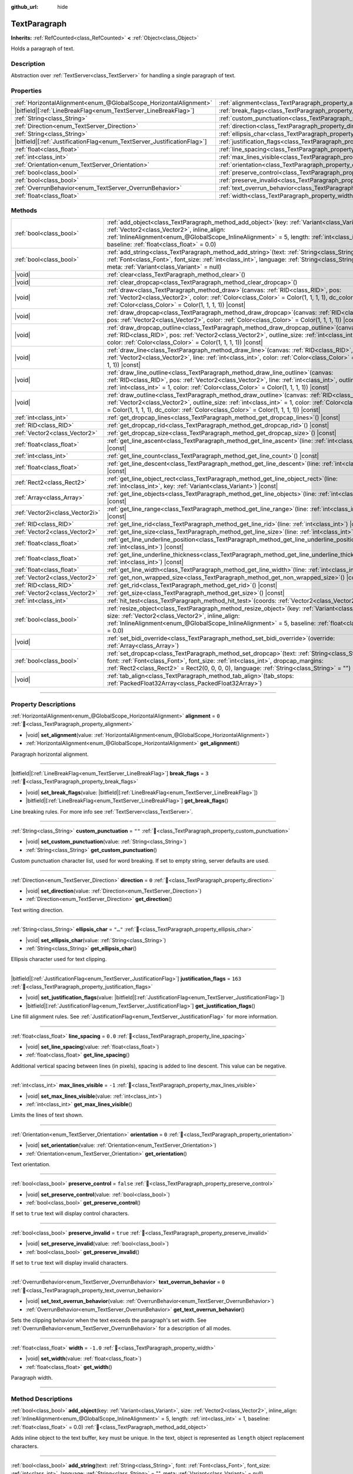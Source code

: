 :github_url: hide

.. DO NOT EDIT THIS FILE!!!
.. Generated automatically from Godot engine sources.
.. Generator: https://github.com/blazium-engine/blazium/tree/4.3/doc/tools/make_rst.py.
.. XML source: https://github.com/blazium-engine/blazium/tree/4.3/doc/classes/TextParagraph.xml.

.. _class_TextParagraph:

TextParagraph
=============

**Inherits:** :ref:`RefCounted<class_RefCounted>` **<** :ref:`Object<class_Object>`

Holds a paragraph of text.

.. rst-class:: classref-introduction-group

Description
-----------

Abstraction over :ref:`TextServer<class_TextServer>` for handling a single paragraph of text.

.. rst-class:: classref-reftable-group

Properties
----------

.. table::
   :widths: auto

   +---------------------------------------------------------------------------+----------------------------------------------------------------------------------+-----------+
   | :ref:`HorizontalAlignment<enum_@GlobalScope_HorizontalAlignment>`         | :ref:`alignment<class_TextParagraph_property_alignment>`                         | ``0``     |
   +---------------------------------------------------------------------------+----------------------------------------------------------------------------------+-----------+
   | |bitfield|\[:ref:`LineBreakFlag<enum_TextServer_LineBreakFlag>`\]         | :ref:`break_flags<class_TextParagraph_property_break_flags>`                     | ``3``     |
   +---------------------------------------------------------------------------+----------------------------------------------------------------------------------+-----------+
   | :ref:`String<class_String>`                                               | :ref:`custom_punctuation<class_TextParagraph_property_custom_punctuation>`       | ``""``    |
   +---------------------------------------------------------------------------+----------------------------------------------------------------------------------+-----------+
   | :ref:`Direction<enum_TextServer_Direction>`                               | :ref:`direction<class_TextParagraph_property_direction>`                         | ``0``     |
   +---------------------------------------------------------------------------+----------------------------------------------------------------------------------+-----------+
   | :ref:`String<class_String>`                                               | :ref:`ellipsis_char<class_TextParagraph_property_ellipsis_char>`                 | ``"…"``   |
   +---------------------------------------------------------------------------+----------------------------------------------------------------------------------+-----------+
   | |bitfield|\[:ref:`JustificationFlag<enum_TextServer_JustificationFlag>`\] | :ref:`justification_flags<class_TextParagraph_property_justification_flags>`     | ``163``   |
   +---------------------------------------------------------------------------+----------------------------------------------------------------------------------+-----------+
   | :ref:`float<class_float>`                                                 | :ref:`line_spacing<class_TextParagraph_property_line_spacing>`                   | ``0.0``   |
   +---------------------------------------------------------------------------+----------------------------------------------------------------------------------+-----------+
   | :ref:`int<class_int>`                                                     | :ref:`max_lines_visible<class_TextParagraph_property_max_lines_visible>`         | ``-1``    |
   +---------------------------------------------------------------------------+----------------------------------------------------------------------------------+-----------+
   | :ref:`Orientation<enum_TextServer_Orientation>`                           | :ref:`orientation<class_TextParagraph_property_orientation>`                     | ``0``     |
   +---------------------------------------------------------------------------+----------------------------------------------------------------------------------+-----------+
   | :ref:`bool<class_bool>`                                                   | :ref:`preserve_control<class_TextParagraph_property_preserve_control>`           | ``false`` |
   +---------------------------------------------------------------------------+----------------------------------------------------------------------------------+-----------+
   | :ref:`bool<class_bool>`                                                   | :ref:`preserve_invalid<class_TextParagraph_property_preserve_invalid>`           | ``true``  |
   +---------------------------------------------------------------------------+----------------------------------------------------------------------------------+-----------+
   | :ref:`OverrunBehavior<enum_TextServer_OverrunBehavior>`                   | :ref:`text_overrun_behavior<class_TextParagraph_property_text_overrun_behavior>` | ``0``     |
   +---------------------------------------------------------------------------+----------------------------------------------------------------------------------+-----------+
   | :ref:`float<class_float>`                                                 | :ref:`width<class_TextParagraph_property_width>`                                 | ``-1.0``  |
   +---------------------------------------------------------------------------+----------------------------------------------------------------------------------+-----------+

.. rst-class:: classref-reftable-group

Methods
-------

.. table::
   :widths: auto

   +---------------------------------+------------------------------------------------------------------------------------------------------------------------------------------------------------------------------------------------------------------------------------------------------------------------------------------------------------+
   | :ref:`bool<class_bool>`         | :ref:`add_object<class_TextParagraph_method_add_object>`\ (\ key\: :ref:`Variant<class_Variant>`, size\: :ref:`Vector2<class_Vector2>`, inline_align\: :ref:`InlineAlignment<enum_@GlobalScope_InlineAlignment>` = 5, length\: :ref:`int<class_int>` = 1, baseline\: :ref:`float<class_float>` = 0.0\ )    |
   +---------------------------------+------------------------------------------------------------------------------------------------------------------------------------------------------------------------------------------------------------------------------------------------------------------------------------------------------------+
   | :ref:`bool<class_bool>`         | :ref:`add_string<class_TextParagraph_method_add_string>`\ (\ text\: :ref:`String<class_String>`, font\: :ref:`Font<class_Font>`, font_size\: :ref:`int<class_int>`, language\: :ref:`String<class_String>` = "", meta\: :ref:`Variant<class_Variant>` = null\ )                                            |
   +---------------------------------+------------------------------------------------------------------------------------------------------------------------------------------------------------------------------------------------------------------------------------------------------------------------------------------------------------+
   | |void|                          | :ref:`clear<class_TextParagraph_method_clear>`\ (\ )                                                                                                                                                                                                                                                       |
   +---------------------------------+------------------------------------------------------------------------------------------------------------------------------------------------------------------------------------------------------------------------------------------------------------------------------------------------------------+
   | |void|                          | :ref:`clear_dropcap<class_TextParagraph_method_clear_dropcap>`\ (\ )                                                                                                                                                                                                                                       |
   +---------------------------------+------------------------------------------------------------------------------------------------------------------------------------------------------------------------------------------------------------------------------------------------------------------------------------------------------------+
   | |void|                          | :ref:`draw<class_TextParagraph_method_draw>`\ (\ canvas\: :ref:`RID<class_RID>`, pos\: :ref:`Vector2<class_Vector2>`, color\: :ref:`Color<class_Color>` = Color(1, 1, 1, 1), dc_color\: :ref:`Color<class_Color>` = Color(1, 1, 1, 1)\ ) |const|                                                           |
   +---------------------------------+------------------------------------------------------------------------------------------------------------------------------------------------------------------------------------------------------------------------------------------------------------------------------------------------------------+
   | |void|                          | :ref:`draw_dropcap<class_TextParagraph_method_draw_dropcap>`\ (\ canvas\: :ref:`RID<class_RID>`, pos\: :ref:`Vector2<class_Vector2>`, color\: :ref:`Color<class_Color>` = Color(1, 1, 1, 1)\ ) |const|                                                                                                     |
   +---------------------------------+------------------------------------------------------------------------------------------------------------------------------------------------------------------------------------------------------------------------------------------------------------------------------------------------------------+
   | |void|                          | :ref:`draw_dropcap_outline<class_TextParagraph_method_draw_dropcap_outline>`\ (\ canvas\: :ref:`RID<class_RID>`, pos\: :ref:`Vector2<class_Vector2>`, outline_size\: :ref:`int<class_int>` = 1, color\: :ref:`Color<class_Color>` = Color(1, 1, 1, 1)\ ) |const|                                           |
   +---------------------------------+------------------------------------------------------------------------------------------------------------------------------------------------------------------------------------------------------------------------------------------------------------------------------------------------------------+
   | |void|                          | :ref:`draw_line<class_TextParagraph_method_draw_line>`\ (\ canvas\: :ref:`RID<class_RID>`, pos\: :ref:`Vector2<class_Vector2>`, line\: :ref:`int<class_int>`, color\: :ref:`Color<class_Color>` = Color(1, 1, 1, 1)\ ) |const|                                                                             |
   +---------------------------------+------------------------------------------------------------------------------------------------------------------------------------------------------------------------------------------------------------------------------------------------------------------------------------------------------------+
   | |void|                          | :ref:`draw_line_outline<class_TextParagraph_method_draw_line_outline>`\ (\ canvas\: :ref:`RID<class_RID>`, pos\: :ref:`Vector2<class_Vector2>`, line\: :ref:`int<class_int>`, outline_size\: :ref:`int<class_int>` = 1, color\: :ref:`Color<class_Color>` = Color(1, 1, 1, 1)\ ) |const|                   |
   +---------------------------------+------------------------------------------------------------------------------------------------------------------------------------------------------------------------------------------------------------------------------------------------------------------------------------------------------------+
   | |void|                          | :ref:`draw_outline<class_TextParagraph_method_draw_outline>`\ (\ canvas\: :ref:`RID<class_RID>`, pos\: :ref:`Vector2<class_Vector2>`, outline_size\: :ref:`int<class_int>` = 1, color\: :ref:`Color<class_Color>` = Color(1, 1, 1, 1), dc_color\: :ref:`Color<class_Color>` = Color(1, 1, 1, 1)\ ) |const| |
   +---------------------------------+------------------------------------------------------------------------------------------------------------------------------------------------------------------------------------------------------------------------------------------------------------------------------------------------------------+
   | :ref:`int<class_int>`           | :ref:`get_dropcap_lines<class_TextParagraph_method_get_dropcap_lines>`\ (\ ) |const|                                                                                                                                                                                                                       |
   +---------------------------------+------------------------------------------------------------------------------------------------------------------------------------------------------------------------------------------------------------------------------------------------------------------------------------------------------------+
   | :ref:`RID<class_RID>`           | :ref:`get_dropcap_rid<class_TextParagraph_method_get_dropcap_rid>`\ (\ ) |const|                                                                                                                                                                                                                           |
   +---------------------------------+------------------------------------------------------------------------------------------------------------------------------------------------------------------------------------------------------------------------------------------------------------------------------------------------------------+
   | :ref:`Vector2<class_Vector2>`   | :ref:`get_dropcap_size<class_TextParagraph_method_get_dropcap_size>`\ (\ ) |const|                                                                                                                                                                                                                         |
   +---------------------------------+------------------------------------------------------------------------------------------------------------------------------------------------------------------------------------------------------------------------------------------------------------------------------------------------------------+
   | :ref:`float<class_float>`       | :ref:`get_line_ascent<class_TextParagraph_method_get_line_ascent>`\ (\ line\: :ref:`int<class_int>`\ ) |const|                                                                                                                                                                                             |
   +---------------------------------+------------------------------------------------------------------------------------------------------------------------------------------------------------------------------------------------------------------------------------------------------------------------------------------------------------+
   | :ref:`int<class_int>`           | :ref:`get_line_count<class_TextParagraph_method_get_line_count>`\ (\ ) |const|                                                                                                                                                                                                                             |
   +---------------------------------+------------------------------------------------------------------------------------------------------------------------------------------------------------------------------------------------------------------------------------------------------------------------------------------------------------+
   | :ref:`float<class_float>`       | :ref:`get_line_descent<class_TextParagraph_method_get_line_descent>`\ (\ line\: :ref:`int<class_int>`\ ) |const|                                                                                                                                                                                           |
   +---------------------------------+------------------------------------------------------------------------------------------------------------------------------------------------------------------------------------------------------------------------------------------------------------------------------------------------------------+
   | :ref:`Rect2<class_Rect2>`       | :ref:`get_line_object_rect<class_TextParagraph_method_get_line_object_rect>`\ (\ line\: :ref:`int<class_int>`, key\: :ref:`Variant<class_Variant>`\ ) |const|                                                                                                                                              |
   +---------------------------------+------------------------------------------------------------------------------------------------------------------------------------------------------------------------------------------------------------------------------------------------------------------------------------------------------------+
   | :ref:`Array<class_Array>`       | :ref:`get_line_objects<class_TextParagraph_method_get_line_objects>`\ (\ line\: :ref:`int<class_int>`\ ) |const|                                                                                                                                                                                           |
   +---------------------------------+------------------------------------------------------------------------------------------------------------------------------------------------------------------------------------------------------------------------------------------------------------------------------------------------------------+
   | :ref:`Vector2i<class_Vector2i>` | :ref:`get_line_range<class_TextParagraph_method_get_line_range>`\ (\ line\: :ref:`int<class_int>`\ ) |const|                                                                                                                                                                                               |
   +---------------------------------+------------------------------------------------------------------------------------------------------------------------------------------------------------------------------------------------------------------------------------------------------------------------------------------------------------+
   | :ref:`RID<class_RID>`           | :ref:`get_line_rid<class_TextParagraph_method_get_line_rid>`\ (\ line\: :ref:`int<class_int>`\ ) |const|                                                                                                                                                                                                   |
   +---------------------------------+------------------------------------------------------------------------------------------------------------------------------------------------------------------------------------------------------------------------------------------------------------------------------------------------------------+
   | :ref:`Vector2<class_Vector2>`   | :ref:`get_line_size<class_TextParagraph_method_get_line_size>`\ (\ line\: :ref:`int<class_int>`\ ) |const|                                                                                                                                                                                                 |
   +---------------------------------+------------------------------------------------------------------------------------------------------------------------------------------------------------------------------------------------------------------------------------------------------------------------------------------------------------+
   | :ref:`float<class_float>`       | :ref:`get_line_underline_position<class_TextParagraph_method_get_line_underline_position>`\ (\ line\: :ref:`int<class_int>`\ ) |const|                                                                                                                                                                     |
   +---------------------------------+------------------------------------------------------------------------------------------------------------------------------------------------------------------------------------------------------------------------------------------------------------------------------------------------------------+
   | :ref:`float<class_float>`       | :ref:`get_line_underline_thickness<class_TextParagraph_method_get_line_underline_thickness>`\ (\ line\: :ref:`int<class_int>`\ ) |const|                                                                                                                                                                   |
   +---------------------------------+------------------------------------------------------------------------------------------------------------------------------------------------------------------------------------------------------------------------------------------------------------------------------------------------------------+
   | :ref:`float<class_float>`       | :ref:`get_line_width<class_TextParagraph_method_get_line_width>`\ (\ line\: :ref:`int<class_int>`\ ) |const|                                                                                                                                                                                               |
   +---------------------------------+------------------------------------------------------------------------------------------------------------------------------------------------------------------------------------------------------------------------------------------------------------------------------------------------------------+
   | :ref:`Vector2<class_Vector2>`   | :ref:`get_non_wrapped_size<class_TextParagraph_method_get_non_wrapped_size>`\ (\ ) |const|                                                                                                                                                                                                                 |
   +---------------------------------+------------------------------------------------------------------------------------------------------------------------------------------------------------------------------------------------------------------------------------------------------------------------------------------------------------+
   | :ref:`RID<class_RID>`           | :ref:`get_rid<class_TextParagraph_method_get_rid>`\ (\ ) |const|                                                                                                                                                                                                                                           |
   +---------------------------------+------------------------------------------------------------------------------------------------------------------------------------------------------------------------------------------------------------------------------------------------------------------------------------------------------------+
   | :ref:`Vector2<class_Vector2>`   | :ref:`get_size<class_TextParagraph_method_get_size>`\ (\ ) |const|                                                                                                                                                                                                                                         |
   +---------------------------------+------------------------------------------------------------------------------------------------------------------------------------------------------------------------------------------------------------------------------------------------------------------------------------------------------------+
   | :ref:`int<class_int>`           | :ref:`hit_test<class_TextParagraph_method_hit_test>`\ (\ coords\: :ref:`Vector2<class_Vector2>`\ ) |const|                                                                                                                                                                                                 |
   +---------------------------------+------------------------------------------------------------------------------------------------------------------------------------------------------------------------------------------------------------------------------------------------------------------------------------------------------------+
   | :ref:`bool<class_bool>`         | :ref:`resize_object<class_TextParagraph_method_resize_object>`\ (\ key\: :ref:`Variant<class_Variant>`, size\: :ref:`Vector2<class_Vector2>`, inline_align\: :ref:`InlineAlignment<enum_@GlobalScope_InlineAlignment>` = 5, baseline\: :ref:`float<class_float>` = 0.0\ )                                  |
   +---------------------------------+------------------------------------------------------------------------------------------------------------------------------------------------------------------------------------------------------------------------------------------------------------------------------------------------------------+
   | |void|                          | :ref:`set_bidi_override<class_TextParagraph_method_set_bidi_override>`\ (\ override\: :ref:`Array<class_Array>`\ )                                                                                                                                                                                         |
   +---------------------------------+------------------------------------------------------------------------------------------------------------------------------------------------------------------------------------------------------------------------------------------------------------------------------------------------------------+
   | :ref:`bool<class_bool>`         | :ref:`set_dropcap<class_TextParagraph_method_set_dropcap>`\ (\ text\: :ref:`String<class_String>`, font\: :ref:`Font<class_Font>`, font_size\: :ref:`int<class_int>`, dropcap_margins\: :ref:`Rect2<class_Rect2>` = Rect2(0, 0, 0, 0), language\: :ref:`String<class_String>` = ""\ )                      |
   +---------------------------------+------------------------------------------------------------------------------------------------------------------------------------------------------------------------------------------------------------------------------------------------------------------------------------------------------------+
   | |void|                          | :ref:`tab_align<class_TextParagraph_method_tab_align>`\ (\ tab_stops\: :ref:`PackedFloat32Array<class_PackedFloat32Array>`\ )                                                                                                                                                                              |
   +---------------------------------+------------------------------------------------------------------------------------------------------------------------------------------------------------------------------------------------------------------------------------------------------------------------------------------------------------+

.. rst-class:: classref-section-separator

----

.. rst-class:: classref-descriptions-group

Property Descriptions
---------------------

.. _class_TextParagraph_property_alignment:

.. rst-class:: classref-property

:ref:`HorizontalAlignment<enum_@GlobalScope_HorizontalAlignment>` **alignment** = ``0`` :ref:`🔗<class_TextParagraph_property_alignment>`

.. rst-class:: classref-property-setget

- |void| **set_alignment**\ (\ value\: :ref:`HorizontalAlignment<enum_@GlobalScope_HorizontalAlignment>`\ )
- :ref:`HorizontalAlignment<enum_@GlobalScope_HorizontalAlignment>` **get_alignment**\ (\ )

Paragraph horizontal alignment.

.. rst-class:: classref-item-separator

----

.. _class_TextParagraph_property_break_flags:

.. rst-class:: classref-property

|bitfield|\[:ref:`LineBreakFlag<enum_TextServer_LineBreakFlag>`\] **break_flags** = ``3`` :ref:`🔗<class_TextParagraph_property_break_flags>`

.. rst-class:: classref-property-setget

- |void| **set_break_flags**\ (\ value\: |bitfield|\[:ref:`LineBreakFlag<enum_TextServer_LineBreakFlag>`\]\ )
- |bitfield|\[:ref:`LineBreakFlag<enum_TextServer_LineBreakFlag>`\] **get_break_flags**\ (\ )

Line breaking rules. For more info see :ref:`TextServer<class_TextServer>`.

.. rst-class:: classref-item-separator

----

.. _class_TextParagraph_property_custom_punctuation:

.. rst-class:: classref-property

:ref:`String<class_String>` **custom_punctuation** = ``""`` :ref:`🔗<class_TextParagraph_property_custom_punctuation>`

.. rst-class:: classref-property-setget

- |void| **set_custom_punctuation**\ (\ value\: :ref:`String<class_String>`\ )
- :ref:`String<class_String>` **get_custom_punctuation**\ (\ )

Custom punctuation character list, used for word breaking. If set to empty string, server defaults are used.

.. rst-class:: classref-item-separator

----

.. _class_TextParagraph_property_direction:

.. rst-class:: classref-property

:ref:`Direction<enum_TextServer_Direction>` **direction** = ``0`` :ref:`🔗<class_TextParagraph_property_direction>`

.. rst-class:: classref-property-setget

- |void| **set_direction**\ (\ value\: :ref:`Direction<enum_TextServer_Direction>`\ )
- :ref:`Direction<enum_TextServer_Direction>` **get_direction**\ (\ )

Text writing direction.

.. rst-class:: classref-item-separator

----

.. _class_TextParagraph_property_ellipsis_char:

.. rst-class:: classref-property

:ref:`String<class_String>` **ellipsis_char** = ``"…"`` :ref:`🔗<class_TextParagraph_property_ellipsis_char>`

.. rst-class:: classref-property-setget

- |void| **set_ellipsis_char**\ (\ value\: :ref:`String<class_String>`\ )
- :ref:`String<class_String>` **get_ellipsis_char**\ (\ )

Ellipsis character used for text clipping.

.. rst-class:: classref-item-separator

----

.. _class_TextParagraph_property_justification_flags:

.. rst-class:: classref-property

|bitfield|\[:ref:`JustificationFlag<enum_TextServer_JustificationFlag>`\] **justification_flags** = ``163`` :ref:`🔗<class_TextParagraph_property_justification_flags>`

.. rst-class:: classref-property-setget

- |void| **set_justification_flags**\ (\ value\: |bitfield|\[:ref:`JustificationFlag<enum_TextServer_JustificationFlag>`\]\ )
- |bitfield|\[:ref:`JustificationFlag<enum_TextServer_JustificationFlag>`\] **get_justification_flags**\ (\ )

Line fill alignment rules. See :ref:`JustificationFlag<enum_TextServer_JustificationFlag>` for more information.

.. rst-class:: classref-item-separator

----

.. _class_TextParagraph_property_line_spacing:

.. rst-class:: classref-property

:ref:`float<class_float>` **line_spacing** = ``0.0`` :ref:`🔗<class_TextParagraph_property_line_spacing>`

.. rst-class:: classref-property-setget

- |void| **set_line_spacing**\ (\ value\: :ref:`float<class_float>`\ )
- :ref:`float<class_float>` **get_line_spacing**\ (\ )

Additional vertical spacing between lines (in pixels), spacing is added to line descent. This value can be negative.

.. rst-class:: classref-item-separator

----

.. _class_TextParagraph_property_max_lines_visible:

.. rst-class:: classref-property

:ref:`int<class_int>` **max_lines_visible** = ``-1`` :ref:`🔗<class_TextParagraph_property_max_lines_visible>`

.. rst-class:: classref-property-setget

- |void| **set_max_lines_visible**\ (\ value\: :ref:`int<class_int>`\ )
- :ref:`int<class_int>` **get_max_lines_visible**\ (\ )

Limits the lines of text shown.

.. rst-class:: classref-item-separator

----

.. _class_TextParagraph_property_orientation:

.. rst-class:: classref-property

:ref:`Orientation<enum_TextServer_Orientation>` **orientation** = ``0`` :ref:`🔗<class_TextParagraph_property_orientation>`

.. rst-class:: classref-property-setget

- |void| **set_orientation**\ (\ value\: :ref:`Orientation<enum_TextServer_Orientation>`\ )
- :ref:`Orientation<enum_TextServer_Orientation>` **get_orientation**\ (\ )

Text orientation.

.. rst-class:: classref-item-separator

----

.. _class_TextParagraph_property_preserve_control:

.. rst-class:: classref-property

:ref:`bool<class_bool>` **preserve_control** = ``false`` :ref:`🔗<class_TextParagraph_property_preserve_control>`

.. rst-class:: classref-property-setget

- |void| **set_preserve_control**\ (\ value\: :ref:`bool<class_bool>`\ )
- :ref:`bool<class_bool>` **get_preserve_control**\ (\ )

If set to ``true`` text will display control characters.

.. rst-class:: classref-item-separator

----

.. _class_TextParagraph_property_preserve_invalid:

.. rst-class:: classref-property

:ref:`bool<class_bool>` **preserve_invalid** = ``true`` :ref:`🔗<class_TextParagraph_property_preserve_invalid>`

.. rst-class:: classref-property-setget

- |void| **set_preserve_invalid**\ (\ value\: :ref:`bool<class_bool>`\ )
- :ref:`bool<class_bool>` **get_preserve_invalid**\ (\ )

If set to ``true`` text will display invalid characters.

.. rst-class:: classref-item-separator

----

.. _class_TextParagraph_property_text_overrun_behavior:

.. rst-class:: classref-property

:ref:`OverrunBehavior<enum_TextServer_OverrunBehavior>` **text_overrun_behavior** = ``0`` :ref:`🔗<class_TextParagraph_property_text_overrun_behavior>`

.. rst-class:: classref-property-setget

- |void| **set_text_overrun_behavior**\ (\ value\: :ref:`OverrunBehavior<enum_TextServer_OverrunBehavior>`\ )
- :ref:`OverrunBehavior<enum_TextServer_OverrunBehavior>` **get_text_overrun_behavior**\ (\ )

Sets the clipping behavior when the text exceeds the paragraph's set width. See :ref:`OverrunBehavior<enum_TextServer_OverrunBehavior>` for a description of all modes.

.. rst-class:: classref-item-separator

----

.. _class_TextParagraph_property_width:

.. rst-class:: classref-property

:ref:`float<class_float>` **width** = ``-1.0`` :ref:`🔗<class_TextParagraph_property_width>`

.. rst-class:: classref-property-setget

- |void| **set_width**\ (\ value\: :ref:`float<class_float>`\ )
- :ref:`float<class_float>` **get_width**\ (\ )

Paragraph width.

.. rst-class:: classref-section-separator

----

.. rst-class:: classref-descriptions-group

Method Descriptions
-------------------

.. _class_TextParagraph_method_add_object:

.. rst-class:: classref-method

:ref:`bool<class_bool>` **add_object**\ (\ key\: :ref:`Variant<class_Variant>`, size\: :ref:`Vector2<class_Vector2>`, inline_align\: :ref:`InlineAlignment<enum_@GlobalScope_InlineAlignment>` = 5, length\: :ref:`int<class_int>` = 1, baseline\: :ref:`float<class_float>` = 0.0\ ) :ref:`🔗<class_TextParagraph_method_add_object>`

Adds inline object to the text buffer, ``key`` must be unique. In the text, object is represented as ``length`` object replacement characters.

.. rst-class:: classref-item-separator

----

.. _class_TextParagraph_method_add_string:

.. rst-class:: classref-method

:ref:`bool<class_bool>` **add_string**\ (\ text\: :ref:`String<class_String>`, font\: :ref:`Font<class_Font>`, font_size\: :ref:`int<class_int>`, language\: :ref:`String<class_String>` = "", meta\: :ref:`Variant<class_Variant>` = null\ ) :ref:`🔗<class_TextParagraph_method_add_string>`

Adds text span and font to draw it.

.. rst-class:: classref-item-separator

----

.. _class_TextParagraph_method_clear:

.. rst-class:: classref-method

|void| **clear**\ (\ ) :ref:`🔗<class_TextParagraph_method_clear>`

Clears text paragraph (removes text and inline objects).

.. rst-class:: classref-item-separator

----

.. _class_TextParagraph_method_clear_dropcap:

.. rst-class:: classref-method

|void| **clear_dropcap**\ (\ ) :ref:`🔗<class_TextParagraph_method_clear_dropcap>`

Removes dropcap.

.. rst-class:: classref-item-separator

----

.. _class_TextParagraph_method_draw:

.. rst-class:: classref-method

|void| **draw**\ (\ canvas\: :ref:`RID<class_RID>`, pos\: :ref:`Vector2<class_Vector2>`, color\: :ref:`Color<class_Color>` = Color(1, 1, 1, 1), dc_color\: :ref:`Color<class_Color>` = Color(1, 1, 1, 1)\ ) |const| :ref:`🔗<class_TextParagraph_method_draw>`

Draw all lines of the text and drop cap into a canvas item at a given position, with ``color``. ``pos`` specifies the top left corner of the bounding box.

.. rst-class:: classref-item-separator

----

.. _class_TextParagraph_method_draw_dropcap:

.. rst-class:: classref-method

|void| **draw_dropcap**\ (\ canvas\: :ref:`RID<class_RID>`, pos\: :ref:`Vector2<class_Vector2>`, color\: :ref:`Color<class_Color>` = Color(1, 1, 1, 1)\ ) |const| :ref:`🔗<class_TextParagraph_method_draw_dropcap>`

Draw drop cap into a canvas item at a given position, with ``color``. ``pos`` specifies the top left corner of the bounding box.

.. rst-class:: classref-item-separator

----

.. _class_TextParagraph_method_draw_dropcap_outline:

.. rst-class:: classref-method

|void| **draw_dropcap_outline**\ (\ canvas\: :ref:`RID<class_RID>`, pos\: :ref:`Vector2<class_Vector2>`, outline_size\: :ref:`int<class_int>` = 1, color\: :ref:`Color<class_Color>` = Color(1, 1, 1, 1)\ ) |const| :ref:`🔗<class_TextParagraph_method_draw_dropcap_outline>`

Draw drop cap outline into a canvas item at a given position, with ``color``. ``pos`` specifies the top left corner of the bounding box.

.. rst-class:: classref-item-separator

----

.. _class_TextParagraph_method_draw_line:

.. rst-class:: classref-method

|void| **draw_line**\ (\ canvas\: :ref:`RID<class_RID>`, pos\: :ref:`Vector2<class_Vector2>`, line\: :ref:`int<class_int>`, color\: :ref:`Color<class_Color>` = Color(1, 1, 1, 1)\ ) |const| :ref:`🔗<class_TextParagraph_method_draw_line>`

Draw single line of text into a canvas item at a given position, with ``color``. ``pos`` specifies the top left corner of the bounding box.

.. rst-class:: classref-item-separator

----

.. _class_TextParagraph_method_draw_line_outline:

.. rst-class:: classref-method

|void| **draw_line_outline**\ (\ canvas\: :ref:`RID<class_RID>`, pos\: :ref:`Vector2<class_Vector2>`, line\: :ref:`int<class_int>`, outline_size\: :ref:`int<class_int>` = 1, color\: :ref:`Color<class_Color>` = Color(1, 1, 1, 1)\ ) |const| :ref:`🔗<class_TextParagraph_method_draw_line_outline>`

Draw outline of the single line of text into a canvas item at a given position, with ``color``. ``pos`` specifies the top left corner of the bounding box.

.. rst-class:: classref-item-separator

----

.. _class_TextParagraph_method_draw_outline:

.. rst-class:: classref-method

|void| **draw_outline**\ (\ canvas\: :ref:`RID<class_RID>`, pos\: :ref:`Vector2<class_Vector2>`, outline_size\: :ref:`int<class_int>` = 1, color\: :ref:`Color<class_Color>` = Color(1, 1, 1, 1), dc_color\: :ref:`Color<class_Color>` = Color(1, 1, 1, 1)\ ) |const| :ref:`🔗<class_TextParagraph_method_draw_outline>`

Draw outlines of all lines of the text and drop cap into a canvas item at a given position, with ``color``. ``pos`` specifies the top left corner of the bounding box.

.. rst-class:: classref-item-separator

----

.. _class_TextParagraph_method_get_dropcap_lines:

.. rst-class:: classref-method

:ref:`int<class_int>` **get_dropcap_lines**\ (\ ) |const| :ref:`🔗<class_TextParagraph_method_get_dropcap_lines>`

Returns number of lines used by dropcap.

.. rst-class:: classref-item-separator

----

.. _class_TextParagraph_method_get_dropcap_rid:

.. rst-class:: classref-method

:ref:`RID<class_RID>` **get_dropcap_rid**\ (\ ) |const| :ref:`🔗<class_TextParagraph_method_get_dropcap_rid>`

Returns drop cap text buffer RID.

.. rst-class:: classref-item-separator

----

.. _class_TextParagraph_method_get_dropcap_size:

.. rst-class:: classref-method

:ref:`Vector2<class_Vector2>` **get_dropcap_size**\ (\ ) |const| :ref:`🔗<class_TextParagraph_method_get_dropcap_size>`

Returns drop cap bounding box size.

.. rst-class:: classref-item-separator

----

.. _class_TextParagraph_method_get_line_ascent:

.. rst-class:: classref-method

:ref:`float<class_float>` **get_line_ascent**\ (\ line\: :ref:`int<class_int>`\ ) |const| :ref:`🔗<class_TextParagraph_method_get_line_ascent>`

Returns the text line ascent (number of pixels above the baseline for horizontal layout or to the left of baseline for vertical).

.. rst-class:: classref-item-separator

----

.. _class_TextParagraph_method_get_line_count:

.. rst-class:: classref-method

:ref:`int<class_int>` **get_line_count**\ (\ ) |const| :ref:`🔗<class_TextParagraph_method_get_line_count>`

Returns number of lines in the paragraph.

.. rst-class:: classref-item-separator

----

.. _class_TextParagraph_method_get_line_descent:

.. rst-class:: classref-method

:ref:`float<class_float>` **get_line_descent**\ (\ line\: :ref:`int<class_int>`\ ) |const| :ref:`🔗<class_TextParagraph_method_get_line_descent>`

Returns the text line descent (number of pixels below the baseline for horizontal layout or to the right of baseline for vertical).

.. rst-class:: classref-item-separator

----

.. _class_TextParagraph_method_get_line_object_rect:

.. rst-class:: classref-method

:ref:`Rect2<class_Rect2>` **get_line_object_rect**\ (\ line\: :ref:`int<class_int>`, key\: :ref:`Variant<class_Variant>`\ ) |const| :ref:`🔗<class_TextParagraph_method_get_line_object_rect>`

Returns bounding rectangle of the inline object.

.. rst-class:: classref-item-separator

----

.. _class_TextParagraph_method_get_line_objects:

.. rst-class:: classref-method

:ref:`Array<class_Array>` **get_line_objects**\ (\ line\: :ref:`int<class_int>`\ ) |const| :ref:`🔗<class_TextParagraph_method_get_line_objects>`

Returns array of inline objects in the line.

.. rst-class:: classref-item-separator

----

.. _class_TextParagraph_method_get_line_range:

.. rst-class:: classref-method

:ref:`Vector2i<class_Vector2i>` **get_line_range**\ (\ line\: :ref:`int<class_int>`\ ) |const| :ref:`🔗<class_TextParagraph_method_get_line_range>`

Returns character range of the line.

.. rst-class:: classref-item-separator

----

.. _class_TextParagraph_method_get_line_rid:

.. rst-class:: classref-method

:ref:`RID<class_RID>` **get_line_rid**\ (\ line\: :ref:`int<class_int>`\ ) |const| :ref:`🔗<class_TextParagraph_method_get_line_rid>`

Returns TextServer line buffer RID.

.. rst-class:: classref-item-separator

----

.. _class_TextParagraph_method_get_line_size:

.. rst-class:: classref-method

:ref:`Vector2<class_Vector2>` **get_line_size**\ (\ line\: :ref:`int<class_int>`\ ) |const| :ref:`🔗<class_TextParagraph_method_get_line_size>`

Returns size of the bounding box of the line of text. Returned size is rounded up.

.. rst-class:: classref-item-separator

----

.. _class_TextParagraph_method_get_line_underline_position:

.. rst-class:: classref-method

:ref:`float<class_float>` **get_line_underline_position**\ (\ line\: :ref:`int<class_int>`\ ) |const| :ref:`🔗<class_TextParagraph_method_get_line_underline_position>`

Returns pixel offset of the underline below the baseline.

.. rst-class:: classref-item-separator

----

.. _class_TextParagraph_method_get_line_underline_thickness:

.. rst-class:: classref-method

:ref:`float<class_float>` **get_line_underline_thickness**\ (\ line\: :ref:`int<class_int>`\ ) |const| :ref:`🔗<class_TextParagraph_method_get_line_underline_thickness>`

Returns thickness of the underline.

.. rst-class:: classref-item-separator

----

.. _class_TextParagraph_method_get_line_width:

.. rst-class:: classref-method

:ref:`float<class_float>` **get_line_width**\ (\ line\: :ref:`int<class_int>`\ ) |const| :ref:`🔗<class_TextParagraph_method_get_line_width>`

Returns width (for horizontal layout) or height (for vertical) of the line of text.

.. rst-class:: classref-item-separator

----

.. _class_TextParagraph_method_get_non_wrapped_size:

.. rst-class:: classref-method

:ref:`Vector2<class_Vector2>` **get_non_wrapped_size**\ (\ ) |const| :ref:`🔗<class_TextParagraph_method_get_non_wrapped_size>`

Returns the size of the bounding box of the paragraph, without line breaks.

.. rst-class:: classref-item-separator

----

.. _class_TextParagraph_method_get_rid:

.. rst-class:: classref-method

:ref:`RID<class_RID>` **get_rid**\ (\ ) |const| :ref:`🔗<class_TextParagraph_method_get_rid>`

Returns TextServer full string buffer RID.

.. rst-class:: classref-item-separator

----

.. _class_TextParagraph_method_get_size:

.. rst-class:: classref-method

:ref:`Vector2<class_Vector2>` **get_size**\ (\ ) |const| :ref:`🔗<class_TextParagraph_method_get_size>`

Returns the size of the bounding box of the paragraph.

.. rst-class:: classref-item-separator

----

.. _class_TextParagraph_method_hit_test:

.. rst-class:: classref-method

:ref:`int<class_int>` **hit_test**\ (\ coords\: :ref:`Vector2<class_Vector2>`\ ) |const| :ref:`🔗<class_TextParagraph_method_hit_test>`

Returns caret character offset at the specified coordinates. This function always returns a valid position.

.. rst-class:: classref-item-separator

----

.. _class_TextParagraph_method_resize_object:

.. rst-class:: classref-method

:ref:`bool<class_bool>` **resize_object**\ (\ key\: :ref:`Variant<class_Variant>`, size\: :ref:`Vector2<class_Vector2>`, inline_align\: :ref:`InlineAlignment<enum_@GlobalScope_InlineAlignment>` = 5, baseline\: :ref:`float<class_float>` = 0.0\ ) :ref:`🔗<class_TextParagraph_method_resize_object>`

Sets new size and alignment of embedded object.

.. rst-class:: classref-item-separator

----

.. _class_TextParagraph_method_set_bidi_override:

.. rst-class:: classref-method

|void| **set_bidi_override**\ (\ override\: :ref:`Array<class_Array>`\ ) :ref:`🔗<class_TextParagraph_method_set_bidi_override>`

Overrides BiDi for the structured text.

Override ranges should cover full source text without overlaps. BiDi algorithm will be used on each range separately.

.. rst-class:: classref-item-separator

----

.. _class_TextParagraph_method_set_dropcap:

.. rst-class:: classref-method

:ref:`bool<class_bool>` **set_dropcap**\ (\ text\: :ref:`String<class_String>`, font\: :ref:`Font<class_Font>`, font_size\: :ref:`int<class_int>`, dropcap_margins\: :ref:`Rect2<class_Rect2>` = Rect2(0, 0, 0, 0), language\: :ref:`String<class_String>` = ""\ ) :ref:`🔗<class_TextParagraph_method_set_dropcap>`

Sets drop cap, overrides previously set drop cap. Drop cap (dropped capital) is a decorative element at the beginning of a paragraph that is larger than the rest of the text.

.. rst-class:: classref-item-separator

----

.. _class_TextParagraph_method_tab_align:

.. rst-class:: classref-method

|void| **tab_align**\ (\ tab_stops\: :ref:`PackedFloat32Array<class_PackedFloat32Array>`\ ) :ref:`🔗<class_TextParagraph_method_tab_align>`

Aligns paragraph to the given tab-stops.

.. |virtual| replace:: :abbr:`virtual (This method should typically be overridden by the user to have any effect.)`
.. |const| replace:: :abbr:`const (This method has no side effects. It doesn't modify any of the instance's member variables.)`
.. |vararg| replace:: :abbr:`vararg (This method accepts any number of arguments after the ones described here.)`
.. |constructor| replace:: :abbr:`constructor (This method is used to construct a type.)`
.. |static| replace:: :abbr:`static (This method doesn't need an instance to be called, so it can be called directly using the class name.)`
.. |operator| replace:: :abbr:`operator (This method describes a valid operator to use with this type as left-hand operand.)`
.. |bitfield| replace:: :abbr:`BitField (This value is an integer composed as a bitmask of the following flags.)`
.. |void| replace:: :abbr:`void (No return value.)`
